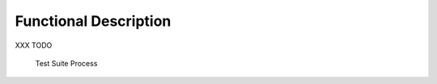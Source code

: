 Functional Description
======================

XXX TODO

.. figure:: testsuite/images/process.png
   :alt: Test Suite Process
   :width: 80.0%

   Test Suite Process

..
   | Copyright 2008-2020, MicroEJ Corp. Content in this space is free 
   for read and redistribute. Except if otherwise stated, modification 
   is subject to MicroEJ Corp prior approval.
   | MicroEJ is a trademark of MicroEJ Corp. All other trademarks and 
   copyrights are the property of their respective owners.
